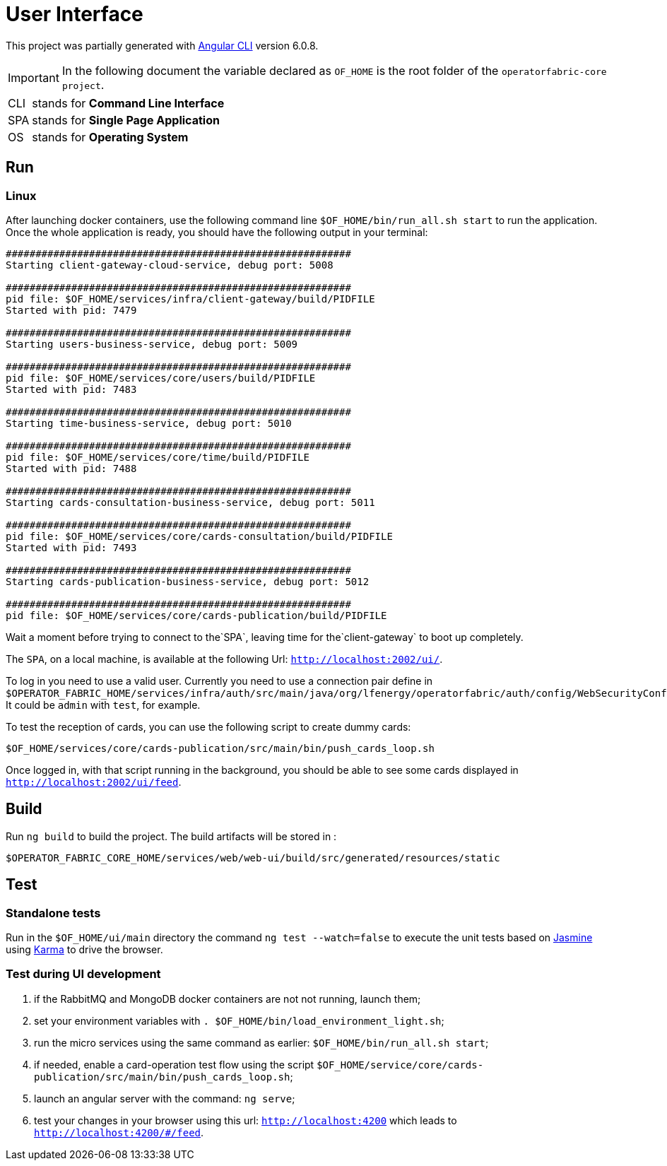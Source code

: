 // Copyright (c) 2020, RTE (http://www.rte-france.com)
//
// This Source Code Form is subject to the terms of the Mozilla Public
// License, v. 2.0. If a copy of the MPL was not distributed with this
// file, You can obtain one at http://mozilla.org/MPL/2.0/.

:imagesdir: {gradle-rootdir}/src/docs/asciidoc/images





= User Interface

This project was partially generated with https://github.com/angular/angular-cli[Angular CLI] version 6.0.8.

IMPORTANT: In the following document the variable declared as `OF_HOME` is the root folder of the `operatorfabric-core project`.

[horizontal]
CLI:: stands for *Command Line Interface*
SPA:: stands for *Single Page Application*
OS:: stands for *Operating System*

== Run

=== Linux

//TODO Explain that the back needs to be running to be able to test in 4200. Replace steps below by link to appropriate doc

After launching docker containers, use the following command line `$OF_HOME/bin/run_all.sh start` to run the application.
Once the whole application is ready, you should have the following output in your terminal:

[source]
----
##########################################################
Starting client-gateway-cloud-service, debug port: 5008

##########################################################
pid file: $OF_HOME/services/infra/client-gateway/build/PIDFILE
Started with pid: 7479

##########################################################
Starting users-business-service, debug port: 5009

##########################################################
pid file: $OF_HOME/services/core/users/build/PIDFILE
Started with pid: 7483

##########################################################
Starting time-business-service, debug port: 5010

##########################################################
pid file: $OF_HOME/services/core/time/build/PIDFILE
Started with pid: 7488

##########################################################
Starting cards-consultation-business-service, debug port: 5011

##########################################################
pid file: $OF_HOME/services/core/cards-consultation/build/PIDFILE
Started with pid: 7493

##########################################################
Starting cards-publication-business-service, debug port: 5012

##########################################################
pid file: $OF_HOME/services/core/cards-publication/build/PIDFILE
----

Wait a moment before trying to connect to the`SPA`, leaving time for the`client-gateway` to boot up completely.

The `SPA`, on a local machine, is available at the following Url: `http://localhost:2002/ui/`.

To log in you need to use a valid user. Currently you need to use a connection pair define in `$OPERATOR_FABRIC_HOME/services/infra/auth/src/main/java/org/lfenergy/operatorfabric/auth/config/WebSecurityConfiguration.java`. It could be `admin` with `test`, for example.

To test the reception of cards, you can use the following script to create dummy cards:

[source]
----
$OF_HOME/services/core/cards-publication/src/main/bin/push_cards_loop.sh
----

Once logged in, with that script running in the background, you should be able to see some cards displayed in `http://localhost:2002/ui/feed`.


== Build

Run `ng build` to build the project. The build artifacts will be stored in :

[source,shell]
----
$OPERATOR_FABRIC_CORE_HOME/services/web/web-ui/build/src/generated/resources/static
----

== Test

=== Standalone tests

Run in the `$OF_HOME/ui/main` directory the command `ng test --watch=false` to execute the unit tests based on https://jasmine.github.io[Jasmine] using https://karma-runner.github.io[Karma] to drive the browser.

=== Test during UI development

. if the RabbitMQ and MongoDB docker containers are not not running, launch them;
. set your environment variables with `. $OF_HOME/bin/load_environment_light.sh`;
. run the micro services using the same command as earlier: `$OF_HOME/bin/run_all.sh start`;
. if needed, enable a card-operation test flow using the script `$OF_HOME/service/core/cards-publication/src/main/bin/push_cards_loop.sh`;
. launch an angular server with the command: `ng serve`;
. test your changes in your browser using this url: `http://localhost:4200` which leads to `http://localhost:4200/#/feed`.
